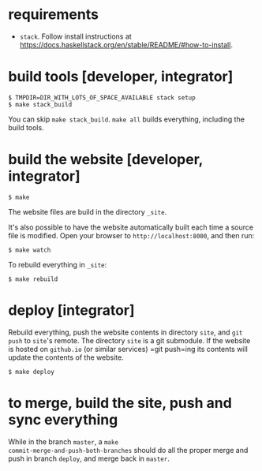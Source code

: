 * requirements

+ =stack=.  Follow install instructions at https://docs.haskellstack.org/en/stable/README/#how-to-install.

* build tools [developer, integrator]

#+BEGIN_EXAMPLE
$ TMPDIR=DIR_WITH_LOTS_OF_SPACE_AVAILABLE stack setup
$ make stack_build
#+END_EXAMPLE

You can skip =make stack_build=.  =make all= builds everything,
including the build tools.

* build the website [developer, integrator]

#+BEGIN_EXAMPLE
$ make
#+END_EXAMPLE

The website files are build in the directory =_site=.

It's also possible to have the website automatically built each time
a source file is modified.  Open your browser to =http://localhost:8000=,
and then run:

#+BEGIN_EXAMPLE
$ make watch
#+END_EXAMPLE

To rebuild everything in =_site=:
#+begin_example
$ make rebuild
#+end_example

* deploy [integrator]

Rebuild everything, push the website contents in directory =site=, and
=git push= to =site='s remote.  The directory =site= is a git
submodule.  If the website is hosted on =github.io= (or similar
services) =git push=ing its contents will update the contents of the
website.

#+begin_example
$ make deploy
#+end_example

* to merge, build the site, push and sync everything

While in the branch =master=, a =make
commit-merge-and-push-both-branches= should do all the proper merge
and push in branch =deploy=, and merge back in =master=.
